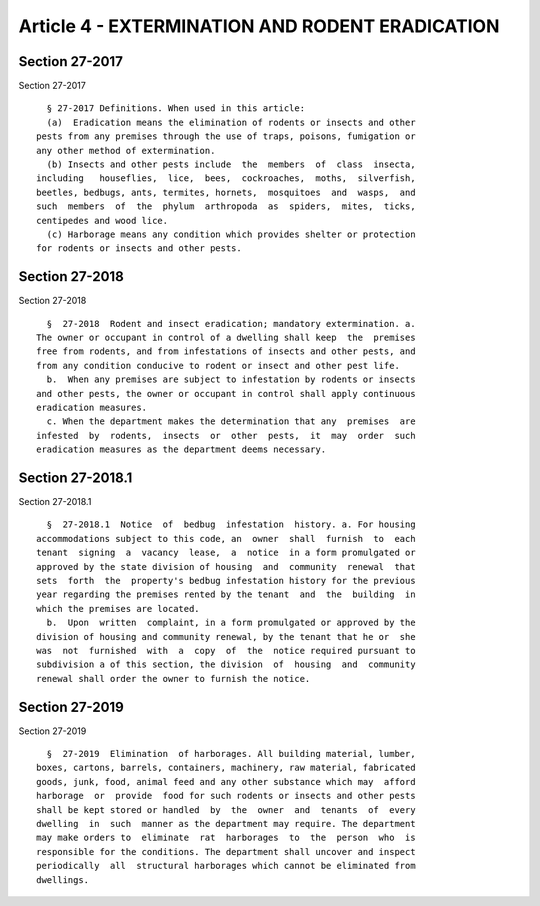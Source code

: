 Article 4 - EXTERMINATION AND RODENT ERADICATION
================================================

Section 27-2017
---------------

Section 27-2017 ::    
        
     
        § 27-2017 Definitions. When used in this article:
        (a)  Eradication means the elimination of rodents or insects and other
      pests from any premises through the use of traps, poisons, fumigation or
      any other method of extermination.
        (b) Insects and other pests include  the  members  of  class  insecta,
      including   houseflies,  lice,  bees,  cockroaches,  moths,  silverfish,
      beetles, bedbugs, ants, termites, hornets,  mosquitoes  and  wasps,  and
      such  members  of  the  phylum  arthropoda  as  spiders,  mites,  ticks,
      centipedes and wood lice.
        (c) Harborage means any condition which provides shelter or protection
      for rodents or insects and other pests.
    
    
    
    
    
    
    

Section 27-2018
---------------

Section 27-2018 ::    
        
     
        §  27-2018  Rodent and insect eradication; mandatory extermination. a.
      The owner or occupant in control of a dwelling shall keep  the  premises
      free from rodents, and from infestations of insects and other pests, and
      from any condition conducive to rodent or insect and other pest life.
        b.  When any premises are subject to infestation by rodents or insects
      and other pests, the owner or occupant in control shall apply continuous
      eradication measures.
        c. When the department makes the determination that any  premises  are
      infested  by  rodents,  insects  or  other  pests,  it  may  order  such
      eradication measures as the department deems necessary.
    
    
    
    
    
    
    

Section 27-2018.1
-----------------

Section 27-2018.1 ::    
        
     
        §  27-2018.1  Notice  of  bedbug  infestation  history. a. For housing
      accommodations subject to this code, an  owner  shall  furnish  to  each
      tenant  signing  a  vacancy  lease,  a  notice  in a form promulgated or
      approved by the state division of housing  and  community  renewal  that
      sets  forth  the  property's bedbug infestation history for the previous
      year regarding the premises rented by the tenant  and  the  building  in
      which the premises are located.
        b.  Upon  written  complaint, in a form promulgated or approved by the
      division of housing and community renewal, by the tenant that he or  she
      was  not  furnished  with  a  copy  of  the  notice required pursuant to
      subdivision a of this section, the division  of  housing  and  community
      renewal shall order the owner to furnish the notice.
    
    
    
    
    
    
    

Section 27-2019
---------------

Section 27-2019 ::    
        
     
        §  27-2019  Elimination  of harborages. All building material, lumber,
      boxes, cartons, barrels, containers, machinery, raw material, fabricated
      goods, junk, food, animal feed and any other substance which may  afford
      harborage  or  provide  food for such rodents or insects and other pests
      shall be kept stored or handled  by  the  owner  and  tenants  of  every
      dwelling  in  such  manner as the department may require. The department
      may make orders to  eliminate  rat  harborages  to  the  person  who  is
      responsible for the conditions. The department shall uncover and inspect
      periodically  all  structural harborages which cannot be eliminated from
      dwellings.
    
    
    
    
    
    
    

